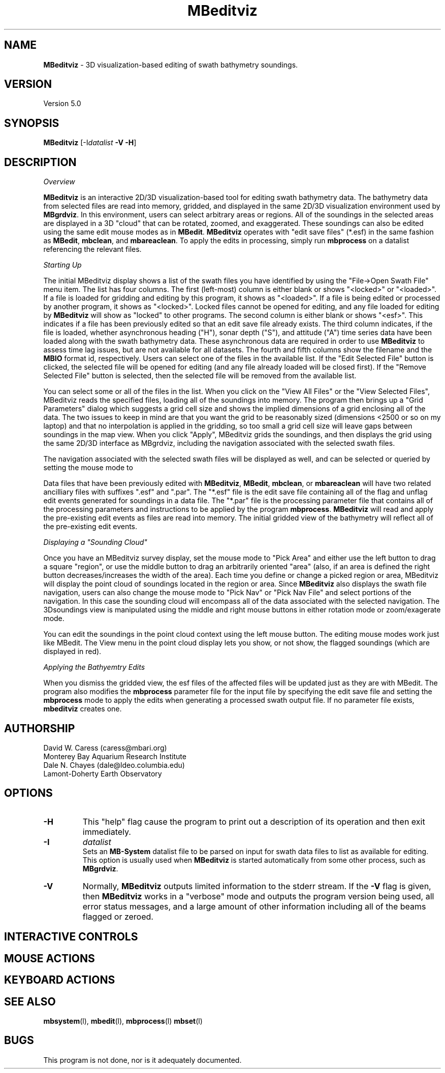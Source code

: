 .TH MBeditviz 1 "29 April 2011" "MB-System 5.0" "MB-System 5.0"
.SH NAME
\fBMBeditviz\fP - 3D visualization-based editing of swath bathymetry soundings.

.SH VERSION
Version 5.0

.SH SYNOPSIS
\fBMBeditviz\fP [-I\fIdatalist\fP \fB-V -H\fP]

.SH DESCRIPTION

\fIOverview\fP

\fBMBeditviz\fP is an interactive 2D/3D visualization-based tool for editing swath 
bathymetry data. The bathymetry data from selected files are read into memory, gridded,
and displayed in the same 2D/3D visualization environment used by \fBMBgrdviz\fP. In
this environment, users can select arbitrary areas or regions. All of the soundings in
the selected areas are displayed in a 3D "cloud" that can be rotated, zoomed, and exaggerated.
These soundings can also be edited using the same edit mouse modes as in \fBMBedit\fP.
\fBMBeditviz\fP operates with "edit save files" (*.esf) in the same fashion as \fBMBedit\fP,
\fBmbclean\fP, and \fBmbareaclean\fP. To apply the edits in processing, simply run \fBmbprocess\fP
on a datalist referencing the relevant files.

\fIStarting Up\fP

The initial MBeditviz display shows a list of the swath files you have identified by using 
the "File->Open Swath File" menu item. The list has four columns. 
The first (left-most) column is either blank or shows "<locked>" or "<loaded>".
If a file is loaded for gridding and editing by this program, it shows as "<loaded>".
If a file is being edited or processed by another program, it shows as
"<locked>". Locked files cannot be opened for editing, and any file 
loaded for editing by \fBMBeditviz\fP will show as "locked" to other
programs. The second column is either blank or shows "<esf>". This indicates if
a file has been previously edited so that an edit save file already
exists. The third column indicates, if the file is loaded, whether asynchronous heading ("H"),
sonar depth ("S"), and attitude ("A") time series data have been loaded along with the 
swath bathymetry data. These asynchronous data are required in order to use \fBMBeditviz\fP
to assess time lag issues, but are not available for all datasets.
The fourth and fifth columns show the filename and the \fBMBIO\fP
format id, respectively.
Users can select one of the files in the available list. If the "Edit Selected File"
button is clicked, the selected file will be opened for editing (and any
file already loaded will be closed first). If the "Remove Selected File" 
button is selected, then the selected file will be removed from the available
list.


You can select some or all of the files in the list. 
When you click on the "View All Files" or the "View Selected Files", MBeditviz reads the 
specified files, loading all of the soundings into memory. The program then brings up a 
"Grid Parameters" dialog which suggests a grid cell size and shows the implied dimensions 
of a grid enclosing all of the data. The two issues to keep in mind are that you want the 
grid to be reasonably sized (dimensions <2500 or so on my laptop) and that no interpolation 
is applied in the gridding, so too small a grid cell size will leave gaps between soundings 
in the map view. When you click "Apply", MBeditviz grids the soundings, and then displays 
the grid using the same 2D/3D interface as MBgrdviz, including the navigation associated with
the selected swath files.

The navigation associated with the selected swath files will be displayed as well, and can
be selected or queried by setting the mouse mode to 

Data files that have been previously edited with \fBMBeditviz\fP, \fBMBedit\fP, \fBmbclean\fP, 
or \fBmbareaclean\fP will have two related ancilliary files with suffixes ".esf" and ".par".
The "*.esf" file is the edit save file containing all of the flag and unflag edit events 
generated for soundings in a data file. The "*.par" file is the processing parameter file
that contains all of the processing parameters and instructions to be applied by the program
\fBmbprocess\fP. \fBMBeditviz\fP will read and apply the pre-existing edit events as files
are read into memory. The initial gridded view of the bathymetry will reflect all of the
pre-existing edit events.

\fIDisplaying a "Sounding Cloud"\fP

Once you have an MBeditviz survey display, set the mouse mode to "Pick Area" and either use 
the left button to drag a square "region", or use the middle button to drag an arbitrarily 
oriented "area" (also, if an area is defined the right button decreases/increases the width 
of the area). Each time you define or change a picked region or area, MBeditviz will display 
the point cloud of soundings located in the region or area. Since \fBMBeditviz\fP also displays
the swath file navigation, users can also change the mouse mode to "Pick Nav" or "Pick Nav File"
and select portions of the navigation. In this case the sounding cloud will encompass all of
the data associated with the selected navigation. The 3Dsoundings view is manipulated
using the middle and right mouse buttons in either rotation mode or zoom/exagerate mode.

You can edit the soundings in the point cloud context using the left mouse button. The 
editing mouse modes work just like MBedit. The View menu in the 
point cloud display lets you show, or not show, the flagged soundings (which are displayed in red).

\fIApplying the Bathyemtry Edits\fP

When you dismiss the gridded view, the esf files of the affected files will be updated just 
as they are with MBedit. The program also modifies the \fBmbprocess\fP parameter file
for the input file by specifying the edit save file and setting the \fBmbprocess\fP mode to 
apply the edits when generating a processed swath output file. If no parameter file exists, 
\fBmbeditviz\fP creates one.

.SH AUTHORSHIP
David W. Caress (caress@mbari.org)
.br
  Monterey Bay Aquarium Research Institute
.br
Dale N. Chayes (dale@ldeo.columbia.edu)
.br
  Lamont-Doherty Earth Observatory

.SH OPTIONS
.TP
.B \-H
This "help" flag cause the program to print out a description
of its operation and then exit immediately.
.TP
.B \-I
\fIdatalist\fP
.br
Sets an \fBMB-System\fP datalist file to be parsed on input for swath data files
to list as available for editing. 
This option is usually used when \fBMBeditviz\fP is started
automatically from some other process, such as \fBMBgrdviz\fP. 
.TP
.B \-V
Normally, \fBMBeditviz\fP outputs limited information to the stderr stream.  
If the \fB-V\fP flag is given, then \fBMBeditviz\fP works in a "verbose" mode and
outputs the program version being used, all error status messages, 
and a large amount of other information including all of the
beams flagged or zeroed.

.SH INTERACTIVE CONTROLS

.SH MOUSE ACTIONS

.SH KEYBOARD ACTIONS

.SH SEE ALSO
\fBmbsystem\fP(l), \fBmbedit\fP(l), \fBmbprocess\fP(l) \fBmbset\fP(l)

.SH BUGS
This program is not done, nor is it adequately documented.

